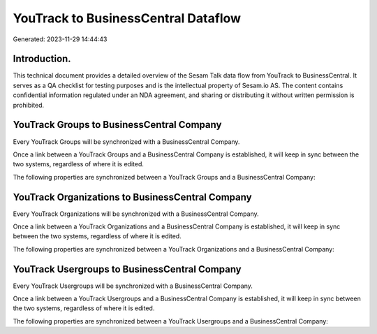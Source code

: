 ====================================
YouTrack to BusinessCentral Dataflow
====================================

Generated: 2023-11-29 14:44:43

Introduction.
------------

This technical document provides a detailed overview of the Sesam Talk data flow from YouTrack to BusinessCentral. It serves as a QA checklist for testing purposes and is the intellectual property of Sesam.io AS. The content contains confidential information regulated under an NDA agreement, and sharing or distributing it without written permission is prohibited.

YouTrack Groups to BusinessCentral Company
------------------------------------------
Every YouTrack Groups will be synchronized with a BusinessCentral Company.

Once a link between a YouTrack Groups and a BusinessCentral Company is established, it will keep in sync between the two systems, regardless of where it is edited.

The following properties are synchronized between a YouTrack Groups and a BusinessCentral Company:

.. list-table::
   :header-rows: 1

   * - YouTrack Groups Property
     - BusinessCentral Company Property
     - BusinessCentral Data Type


YouTrack Organizations to BusinessCentral Company
-------------------------------------------------
Every YouTrack Organizations will be synchronized with a BusinessCentral Company.

Once a link between a YouTrack Organizations and a BusinessCentral Company is established, it will keep in sync between the two systems, regardless of where it is edited.

The following properties are synchronized between a YouTrack Organizations and a BusinessCentral Company:

.. list-table::
   :header-rows: 1

   * - YouTrack Organizations Property
     - BusinessCentral Company Property
     - BusinessCentral Data Type


YouTrack Usergroups to BusinessCentral Company
----------------------------------------------
Every YouTrack Usergroups will be synchronized with a BusinessCentral Company.

Once a link between a YouTrack Usergroups and a BusinessCentral Company is established, it will keep in sync between the two systems, regardless of where it is edited.

The following properties are synchronized between a YouTrack Usergroups and a BusinessCentral Company:

.. list-table::
   :header-rows: 1

   * - YouTrack Usergroups Property
     - BusinessCentral Company Property
     - BusinessCentral Data Type

